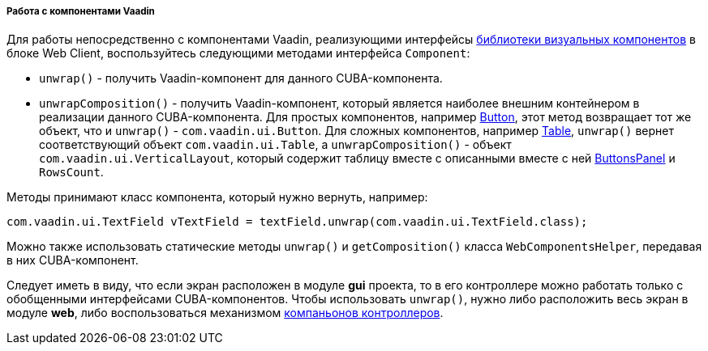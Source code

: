:sourcesdir: ../../../../../source

[[webComponentsHelper]]
===== Работа с компонентами Vaadin

Для работы непосредственно с компонентами Vaadin, реализующими интерфейсы <<gui_vcl,библиотеки визуальных компонентов>> в блоке Web Client, воспользуйтесь следующими методами интерфейса `Component`:

* `unwrap()` - получить Vaadin-компонент для данного CUBA-компонента.

* `unwrapComposition()` - получить Vaadin-компонент, который является наиболее внешним контейнером в реализации данного CUBA-компонента. Для простых компонентов, например <<gui_Button,Button>>, этот метод возвращает тот же объект, что и `unwrap()` - `com.vaadin.ui.Button`. Для сложных компонентов, например <<gui_Table,Table>>, `unwrap()` вернет соответствующий объект `com.vaadin.ui.Table`, а `unwrapComposition()` - объект `com.vaadin.ui.VerticalLayout`, который содержит таблицу вместе с описанными вместе с ней <<gui_ButtonsPanel,ButtonsPanel>> и `RowsCount`.

Методы принимают класс компонента, который нужно вернуть, например:

[source, java]
----
com.vaadin.ui.TextField vTextField = textField.unwrap(com.vaadin.ui.TextField.class);
----

Можно также использовать статические методы `unwrap()` и `getComposition()` класса `WebComponentsHelper`, передавая в них CUBA-компонент.

Следует иметь в виду, что если экран расположен в модуле *gui* проекта, то в его контроллере можно работать только с обобщенными интерфейсами CUBA-компонентов. Чтобы использовать `unwrap()`, нужно либо расположить весь экран в модуле *web*, либо воспользоваться механизмом <<companions,компаньонов контроллеров>>.

